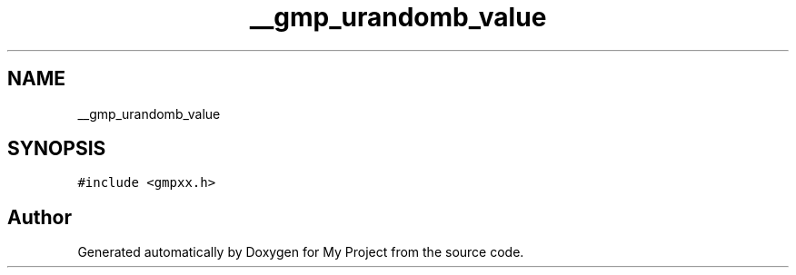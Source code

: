 .TH "__gmp_urandomb_value" 3 "Sun Jul 12 2020" "My Project" \" -*- nroff -*-
.ad l
.nh
.SH NAME
__gmp_urandomb_value
.SH SYNOPSIS
.br
.PP
.PP
\fC#include <gmpxx\&.h>\fP

.SH "Author"
.PP 
Generated automatically by Doxygen for My Project from the source code\&.
